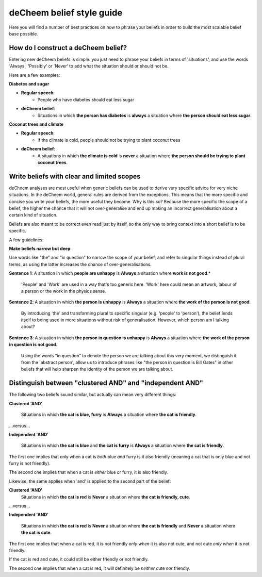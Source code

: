 deCheem belief style guide
==================================
Here you will find a number of best practices on how to phrase your beliefs in order to build the most scalable belief base possible. 

How do I construct a deCheem belief?
--------------------------------------------
Entering new deCheem beliefs is simple: you just need to phrase your beliefs in terms of 'situations', and use the words 'Always', 'Possibly' or 'Never' to add what the situation should or should not be.

Here are a few examples:

**Diabetes and sugar**

* **Regular speech**:
   * People who have diabetes should eat less sugar
* **deCheem belief**:
   * Situations in which **the person has diabetes** is **always** a situation where **the person should eat less sugar**.

**Coconut trees and climate**

* **Regular speech**:
   * If the climate is cold, people should not be trying to plant coconut trees
* **deCheem belief**:
   * A situations in which **the climate is cold** is **never** a situation where **the person should be trying to plant coconut trees**.


Write beliefs with clear and limited scopes
------------------------------------------------
deCheem analyses are most useful when generic beliefs can be used to derive very specific advice for very niche situations. 
In the deCheem world, general rules are derived from the exceptions. This means that the more specific and concise you write your beliefs, the more useful they become. Why is this so? Because the more specific the scope of a belief, the higher the chance that it will not over-generalise and end up making an incorrect generalisation about a certain kind of situation. 

Beliefs are also meant to be correct even read just by itself, so the only way to bring context into a short belief is to be specific.

A few guidelines:

**Make beliefs narrow but deep**

Use words like "the" and "in question" to narrow the scope of your belief, and refer to singular things instead of plural terms, as using the latter increases the chance of over-generalisations.

**Sentence 1**: A situation in which **people are unhappy** is **Always** a situation where **work is not good**.*

  'People' and 'Work' are used in a way that's too generic here. 'Work' here could mean an artwork, labour of a person or the work in the physics sense. 
    
**Sentence 2**: A situation in which **the person is unhappy** is **Always** a situation where **the work of the person is not good**.

  By introducing 'the' and transforming plural to specific singular (e.g. 'people' to 'person'), the belief lends itself to being used in more situations without risk of generalisation. However, which person am I talking about?

**Sentence 3**: A situation in which **the person in question is unhappy** is **Always** a situation where **the work of the person in question is not good**.

  Using the words "in question" to denote the person we are talking about this very moment, we distinguish it from the 'abstract person', allow us to introduce phrases like "the person in question is Bill Gates" in other beliefs that will help sharpen the identity of the person we are talking about. 



Distinguish between "clustered AND" and "independent AND"
----------------------------------------------------------
The following two beliefs sound similar, but actually can mean very different things:

**Clustered 'AND'**

  Situations in which **the cat is blue, furry** is **Always** a situation where **the cat is friendly**.
  
...versus...

**Independent 'AND'**

  Situations in which **the cat is blue** and **the cat is furry** is **Always** a situation where **the cat is friendly**.

The first one implies that only when a cat is *both* blue *and* furry is it also friendly (meaning a cat that is only blue and not furry is not friendly).

The second one implies that when a cat is *either* blue *or* furry, it is also friendly.


Likewise, the same applies when 'and' is applied to the second part of the belief:

**Clustered 'AND'**
  Situations in which **the cat is red** is **Never** a situation where **the cat is friendly, cute**.
  
...versus...

**Independent 'AND'**

  Situations in which **the cat is red** is **Never** a situation where **the cat is friendly** and **Never** a situation where **the cat is cute**.

The first one implies that when a cat is red, it is not friendly *only when* it is also not cute, and not cute *only when* it is not friendly. 

If the cat is red and cute, it could still be either friendly or not friendly.

The second one implies that when a cat is red, it will definitely be *neither* cute *nor* friendly.
